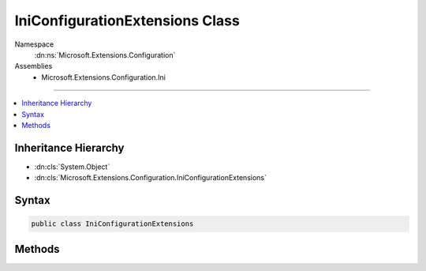 

IniConfigurationExtensions Class
================================





Namespace
    :dn:ns:`Microsoft.Extensions.Configuration`
Assemblies
    * Microsoft.Extensions.Configuration.Ini

----

.. contents::
   :local:



Inheritance Hierarchy
---------------------


* :dn:cls:`System.Object`
* :dn:cls:`Microsoft.Extensions.Configuration.IniConfigurationExtensions`








Syntax
------

.. code-block:: csharp

    public class IniConfigurationExtensions








.. dn:class:: Microsoft.Extensions.Configuration.IniConfigurationExtensions
    :hidden:

.. dn:class:: Microsoft.Extensions.Configuration.IniConfigurationExtensions

Methods
-------

.. dn:class:: Microsoft.Extensions.Configuration.IniConfigurationExtensions
    :noindex:
    :hidden:

    
    .. dn:method:: Microsoft.Extensions.Configuration.IniConfigurationExtensions.AddIniFile(Microsoft.Extensions.Configuration.IConfigurationBuilder, System.Action<Microsoft.Extensions.Configuration.Ini.IniConfigurationSource>)
    
        
    
        
        Adds a INI configuration source to <em>builder</em>.
    
        
    
        
        :param builder: The :any:`Microsoft.Extensions.Configuration.IConfigurationBuilder` to add to.
        
        :type builder: Microsoft.Extensions.Configuration.IConfigurationBuilder
    
        
        :param configureSource: Configures the :any:`Microsoft.Extensions.Configuration.Ini.IniConfigurationSource` to add.
        
        :type configureSource: System.Action<System.Action`1>{Microsoft.Extensions.Configuration.Ini.IniConfigurationSource<Microsoft.Extensions.Configuration.Ini.IniConfigurationSource>}
        :rtype: Microsoft.Extensions.Configuration.IConfigurationBuilder
        :return: The :any:`Microsoft.Extensions.Configuration.IConfigurationBuilder`\.
    
        
        .. code-block:: csharp
    
            public static IConfigurationBuilder AddIniFile(IConfigurationBuilder builder, Action<IniConfigurationSource> configureSource)
    
    .. dn:method:: Microsoft.Extensions.Configuration.IniConfigurationExtensions.AddIniFile(Microsoft.Extensions.Configuration.IConfigurationBuilder, System.String)
    
        
    
        
        Adds the INI configuration provider at <em>path</em> to <em>builder</em>.
    
        
    
        
        :param builder: The :any:`Microsoft.Extensions.Configuration.IConfigurationBuilder` to add to.
        
        :type builder: Microsoft.Extensions.Configuration.IConfigurationBuilder
    
        
        :param path: Path relative to the base path stored in 
            :dn:prop:`Microsoft.Extensions.Configuration.IConfigurationBuilder.Properties` of <em>builder</em>.
        
        :type path: System.String
        :rtype: Microsoft.Extensions.Configuration.IConfigurationBuilder
        :return: The :any:`Microsoft.Extensions.Configuration.IConfigurationBuilder`\.
    
        
        .. code-block:: csharp
    
            public static IConfigurationBuilder AddIniFile(IConfigurationBuilder builder, string path)
    
    .. dn:method:: Microsoft.Extensions.Configuration.IniConfigurationExtensions.AddIniFile(Microsoft.Extensions.Configuration.IConfigurationBuilder, System.String, System.Boolean)
    
        
    
        
        Adds the INI configuration provider at <em>path</em> to <em>builder</em>.
    
        
    
        
        :param builder: The :any:`Microsoft.Extensions.Configuration.IConfigurationBuilder` to add to.
        
        :type builder: Microsoft.Extensions.Configuration.IConfigurationBuilder
    
        
        :param path: Path relative to the base path stored in 
            :dn:prop:`Microsoft.Extensions.Configuration.IConfigurationBuilder.Properties` of <em>builder</em>.
        
        :type path: System.String
    
        
        :param optional: Whether the file is optional.
        
        :type optional: System.Boolean
        :rtype: Microsoft.Extensions.Configuration.IConfigurationBuilder
        :return: The :any:`Microsoft.Extensions.Configuration.IConfigurationBuilder`\.
    
        
        .. code-block:: csharp
    
            public static IConfigurationBuilder AddIniFile(IConfigurationBuilder builder, string path, bool optional)
    
    .. dn:method:: Microsoft.Extensions.Configuration.IniConfigurationExtensions.AddIniFile(Microsoft.Extensions.Configuration.IConfigurationBuilder, System.String, System.Boolean, System.Boolean)
    
        
    
        
        Adds the INI configuration provider at <em>path</em> to <em>builder</em>.
    
        
    
        
        :param builder: The :any:`Microsoft.Extensions.Configuration.IConfigurationBuilder` to add to.
        
        :type builder: Microsoft.Extensions.Configuration.IConfigurationBuilder
    
        
        :param path: Path relative to the base path stored in 
            :dn:prop:`Microsoft.Extensions.Configuration.IConfigurationBuilder.Properties` of <em>builder</em>.
        
        :type path: System.String
    
        
        :param optional: Whether the file is optional.
        
        :type optional: System.Boolean
    
        
        :param reloadOnChange: Whether the configuration should be reloaded if the file changes.
        
        :type reloadOnChange: System.Boolean
        :rtype: Microsoft.Extensions.Configuration.IConfigurationBuilder
        :return: The :any:`Microsoft.Extensions.Configuration.IConfigurationBuilder`\.
    
        
        .. code-block:: csharp
    
            public static IConfigurationBuilder AddIniFile(IConfigurationBuilder builder, string path, bool optional, bool reloadOnChange)
    

